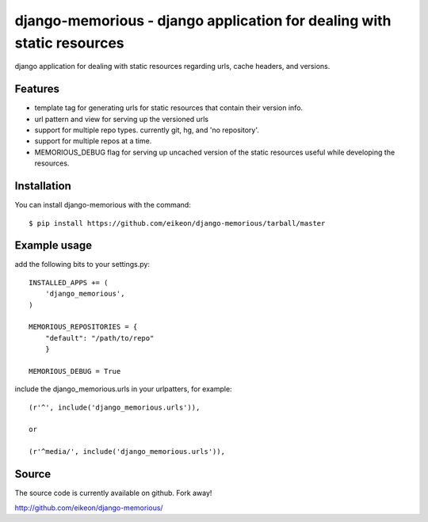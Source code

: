 django-memorious - django application for dealing with static resources
=======================================================================

django application for dealing with static resources regarding urls,
cache headers, and versions.


Features
--------

* template tag for generating urls for static resources that contain
  their version info.

* url pattern and view for serving up the versioned urls

* support for multiple repo types. currently git, hg, and 'no
  repository'.

* support for multiple repos at a time.

* MEMORIOUS_DEBUG flag for serving up uncached version of the static
  resources useful while developing the resources.


Installation
------------

You can install django-memorious with the command::

  $ pip install https://github.com/eikeon/django-memorious/tarball/master


Example usage
-------------

add the following bits to your settings.py::

  INSTALLED_APPS += (
      'django_memorious',
  )

  MEMORIOUS_REPOSITORIES = {
      "default": "/path/to/repo"
      }

  MEMORIOUS_DEBUG = True

include the django_memorious.urls in your urlpatters, for example::

  (r'^', include('django_memorious.urls')),

  or

  (r'^media/', include('django_memorious.urls')),  


Source
------

The source code is currently available on github. Fork away!

http://github.com/eikeon/django-memorious/
